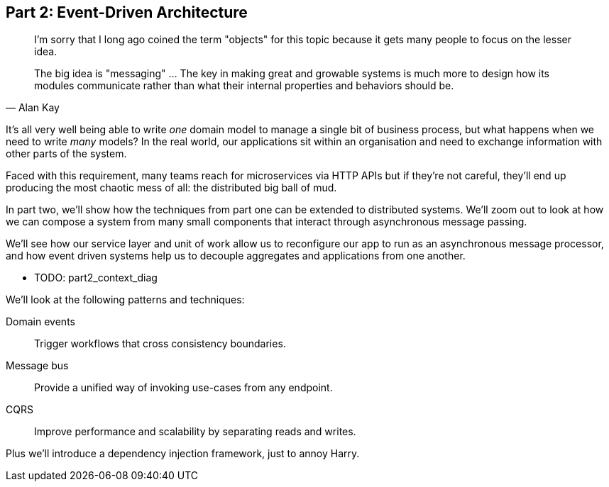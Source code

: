 [[part2]]
[part]
== Part 2: Event-Driven Architecture

[quote, Alan Kay]
____

I'm sorry that I long ago coined the term "objects" for this topic because it
gets many people to focus on the lesser idea.

The big idea is "messaging" ... The key in making great and growable systems is
much more to design how its modules communicate rather than what their internal
properties and behaviors should be. 
____

It's all very well being able to write _one_ domain model to manage a single bit
of business process, but what happens when we need to write _many_ models? In
the real world, our applications sit within an organisation and need to exchange
information with other parts of the system.


//TODO (DS): Up until this point you haven't really said much about how this
//code exists in the context of a wider system. I had assumed it was a
//microservice...Maybe earlier in the book we need to understand a bit about how
//this code might exist in a monolith/communicate with a monolith. If the
//answer is still via a message bus, then isn't the distributed system angle a
//red herring here?

Faced with this requirement, many teams reach for microservices via HTTP APIs
but if they're not careful, they'll end up producing the most chaotic mess of
all: the distributed big ball of mud.

In part two, we'll show how the techniques from part one can be extended to
distributed systems. We'll zoom out to look at how we can compose a system from
many small components that interact through asynchronous message passing.

We'll see how our service layer and unit of work allow us to reconfigure our app
to run as an asynchronous message processor, and how event driven systems help
us to decouple aggregates and applications from one another.

* TODO: part2_context_diag

We'll look at the following patterns and techniques:

Domain events::
  Trigger workflows that cross consistency boundaries.

Message bus::
  Provide a unified way of invoking use-cases from any endpoint.

CQRS::
  Improve performance and scalability by separating reads and writes.

Plus we'll introduce a dependency injection framework, just to annoy Harry.

//TODO (DS): It seems to me the two key themes in this book are vertical and
//horizontal decoupling. Did you consider choosing those for the two parts?
